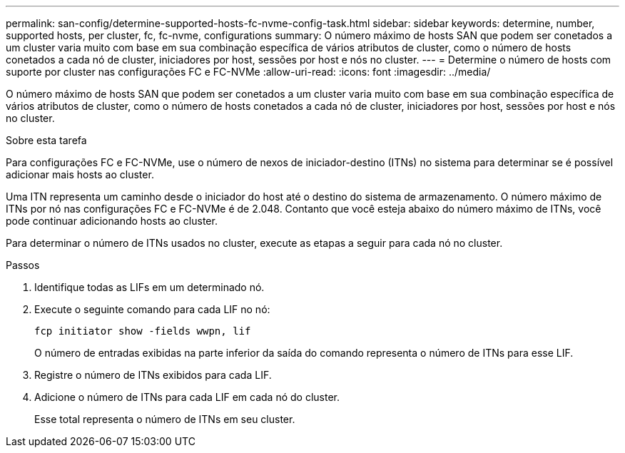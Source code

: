---
permalink: san-config/determine-supported-hosts-fc-nvme-config-task.html 
sidebar: sidebar 
keywords: determine, number, supported hosts, per cluster, fc, fc-nvme, configurations 
summary: O número máximo de hosts SAN que podem ser conetados a um cluster varia muito com base em sua combinação específica de vários atributos de cluster, como o número de hosts conetados a cada nó de cluster, iniciadores por host, sessões por host e nós no cluster. 
---
= Determine o número de hosts com suporte por cluster nas configurações FC e FC-NVMe
:allow-uri-read: 
:icons: font
:imagesdir: ../media/


[role="lead"]
O número máximo de hosts SAN que podem ser conetados a um cluster varia muito com base em sua combinação específica de vários atributos de cluster, como o número de hosts conetados a cada nó de cluster, iniciadores por host, sessões por host e nós no cluster.

.Sobre esta tarefa
Para configurações FC e FC-NVMe, use o número de nexos de iniciador-destino (ITNs) no sistema para determinar se é possível adicionar mais hosts ao cluster.

Uma ITN representa um caminho desde o iniciador do host até o destino do sistema de armazenamento. O número máximo de ITNs por nó nas configurações FC e FC-NVMe é de 2.048. Contanto que você esteja abaixo do número máximo de ITNs, você pode continuar adicionando hosts ao cluster.

Para determinar o número de ITNs usados no cluster, execute as etapas a seguir para cada nó no cluster.

.Passos
. Identifique todas as LIFs em um determinado nó.
. Execute o seguinte comando para cada LIF no nó:
+
`fcp initiator show -fields wwpn, lif`

+
O número de entradas exibidas na parte inferior da saída do comando representa o número de ITNs para esse LIF.

. Registre o número de ITNs exibidos para cada LIF.
. Adicione o número de ITNs para cada LIF em cada nó do cluster.
+
Esse total representa o número de ITNs em seu cluster.


